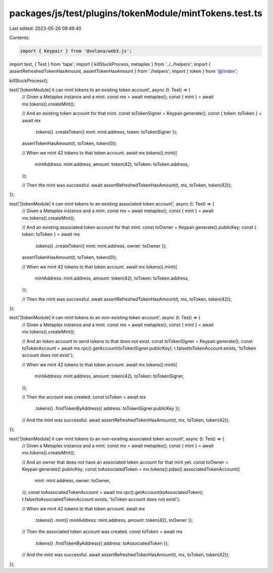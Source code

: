 packages/js/test/plugins/tokenModule/mintTokens.test.ts
=======================================================

Last edited: 2023-05-26 09:49:40

Contents:

.. code-block:: ts

    import { Keypair } from '@solana/web3.js';
import test, { Test } from 'tape';
import { killStuckProcess, metaplex } from '../../helpers';
import { assertRefreshedTokenHasAmount, assertTokenHasAmount } from './helpers';
import { token } from '@/index';

killStuckProcess();

test('[tokenModule] it can mint tokens to an existing token account', async (t: Test) => {
  // Given a Metaplex instance and a mint.
  const mx = await metaplex();
  const { mint } = await mx.tokens().createMint();

  // And an existing token account for that mint.
  const toTokenSigner = Keypair.generate();
  const { token: toToken } = await mx
    .tokens()
    .createToken({ mint: mint.address, token: toTokenSigner });

  assertTokenHasAmount(t, toToken, token(0));

  // When we mint 42 tokens to that token account.
  await mx.tokens().mint({
    mintAddress: mint.address,
    amount: token(42),
    toToken: toToken.address,
  });

  // Then the mint was successful.
  await assertRefreshedTokenHasAmount(t, mx, toToken, token(42));
});

test('[tokenModule] it can mint tokens to an existing associated token account', async (t: Test) => {
  // Given a Metaplex instance and a mint.
  const mx = await metaplex();
  const { mint } = await mx.tokens().createMint();

  // And an existing associated token account for that mint.
  const toOwner = Keypair.generate().publicKey;
  const { token: toToken } = await mx
    .tokens()
    .createToken({ mint: mint.address, owner: toOwner });

  assertTokenHasAmount(t, toToken, token(0));

  // When we mint 42 tokens to that token account.
  await mx.tokens().mint({
    mintAddress: mint.address,
    amount: token(42),
    toToken: toToken.address,
  });

  // Then the mint was successful.
  await assertRefreshedTokenHasAmount(t, mx, toToken, token(42));
});

test('[tokenModule] it can mint tokens to an non-existing token account', async (t: Test) => {
  // Given a Metaplex instance and a mint.
  const mx = await metaplex();
  const { mint } = await mx.tokens().createMint();

  // And an token account to send tokens to that does not exist.
  const toTokenSigner = Keypair.generate();
  const toTokenAccount = await mx.rpc().getAccount(toTokenSigner.publicKey);
  t.false(toTokenAccount.exists, 'toToken account does not exist');

  // When we mint 42 tokens to that token account.
  await mx.tokens().mint({
    mintAddress: mint.address,
    amount: token(42),
    toToken: toTokenSigner,
  });

  // Then the account was created.
  const toToken = await mx
    .tokens()
    .findTokenByAddress({ address: toTokenSigner.publicKey });

  // And the mint was successful.
  await assertRefreshedTokenHasAmount(t, mx, toToken, token(42));
});

test('[tokenModule] it can mint tokens to an non-existing associated token account', async (t: Test) => {
  // Given a Metaplex instance and a mint.
  const mx = await metaplex();
  const { mint } = await mx.tokens().createMint();

  // And an owner that does not have an associated token account for that mint yet.
  const toOwner = Keypair.generate().publicKey;
  const toAssociatedToken = mx.tokens().pdas().associatedTokenAccount({
    mint: mint.address,
    owner: toOwner,
  });
  const toAssociatedTokenAccount = await mx.rpc().getAccount(toAssociatedToken);
  t.false(toAssociatedTokenAccount.exists, 'toToken account does not exist');

  // When we mint 42 tokens to that token account.
  await mx
    .tokens()
    .mint({ mintAddress: mint.address, amount: token(42), toOwner });

  // Then the associated token account was created.
  const toToken = await mx
    .tokens()
    .findTokenByAddress({ address: toAssociatedToken });

  // And the mint was successful.
  await assertRefreshedTokenHasAmount(t, mx, toToken, token(42));
});


